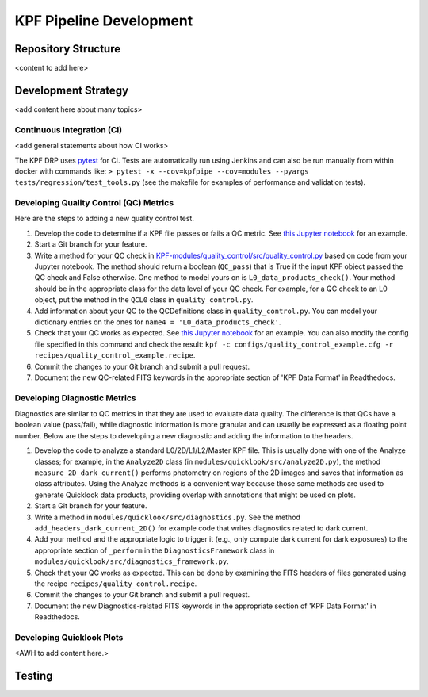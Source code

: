 KPF Pipeline Development
========================



Repository Structure
--------------------

<content to add here>

Development Strategy
--------------------

<add content here about many topics>

Continuous Integration (CI)
^^^^^^^^^^^^^^^^^^^^^^^^^^^
<add general statements about how CI works>

The KPF DRP uses `pytest <https://docs.pytest.org/>`_ for CI.  Tests are automatically run using Jenkins and can also be run manually from within docker with commands like: ``> pytest -x --cov=kpfpipe --cov=modules --pyargs tests/regression/test_tools.py`` (see the makefile for examples of performance and validation tests).

Developing Quality Control (QC) Metrics
^^^^^^^^^^^^^^^^^^^^^^^^^^^^^^^^^^^^^^^
Here are the steps to adding a new quality control test.

#. Develop the code to determine if a KPF file passes or fails a QC metric.  See `this Jupyter notebook <QC_Example__Developing_a_QC_Method.ipynb>`_ for an example.  
#. Start a Git branch for your feature.
#. Write a method for your QC check in  `KPF-modules/quality_control/src/quality_control.py <https://github.com/Keck-DataReductionPipelines/KPF-Pipeline/blob/master/modules/quality_control/src/quality_control.py>`_ based on code from your Jupyter notebook.  The method should return a boolean (``QC_pass``) that is True if the input KPF object passed the QC check and False otherwise.  One method to model yours on is ``L0_data_products_check()``.  Your method should be in the appropriate class for the data level of your QC check.  For example, for a QC check to an L0 object, put the method in the ``QCL0`` class in ``quality_control.py``.
#. Add information about your QC to the QCDefinitions class in ``quality_control.py``.  You can model your dictionary entries on the ones for ``name4 = 'L0_data_products_check'``.
#. Check that your QC works as expected.  See `this Jupyter notebook <QC_Example__L0_Data_Products_Check.ipynb>`_ for an example.  You can also modify the config file specified in this command and check the result: ``kpf -c configs/quality_control_example.cfg -r recipes/quality_control_example.recipe``.
#. Commit the changes to your Git branch and submit a pull request.
#. Document the new QC-related FITS keywords in the appropriate section of 'KPF Data Format' in Readthedocs.

Developing Diagnostic Metrics
^^^^^^^^^^^^^^^^^^^^^^^^^^^^^
Diagnostics are similar to QC metrics in that they are used to evaluate data quality.  The difference is that QCs have a boolean value (pass/fail), while diagnostic information is more granular and can usually be expressed as a floating point number.  Below are the steps to developing a new diagnostic and adding the information to the headers.

#. Develop the code to analyze a standard L0/2D/L1/L2/Master KPF file.  This is usually done with one of the Analyze classes; for example, in the ``Analyze2D`` class (in ``modules/quicklook/src/analyze2D.py``), the method ``measure_2D_dark_current()`` performs photometry on regions of the 2D images and saves that information as class attributes.  Using the Analyze methods is a convenient way because those same methods are used to generate Quicklook data products, providing overlap with annotations that might be used on plots.
#. Start a Git branch for your feature.
#. Write a method in ``modules/quicklook/src/diagnostics.py``.  See the method ``add_headers_dark_current_2D()`` for example code that writes diagnostics related to dark current.
#. Add your method and the appropriate logic to trigger it (e.g., only compute dark current for dark exposures) to the appropriate section of ``_perform`` in the ``DiagnosticsFramework`` class in ``modules/quicklook/src/diagnostics_framework.py``.
#. Check that your QC works as expected.  This can be done by examining the FITS headers of files generated using the recipe ``recipes/quality_control.recipe``.
#. Commit the changes to your Git branch and submit a pull request.
#. Document the new Diagnostics-related FITS keywords in the appropriate section of 'KPF Data Format' in Readthedocs.

Developing Quicklook Plots
^^^^^^^^^^^^^^^^^^^^^^^^^^

<AWH to add content here.>

Testing 
-------
